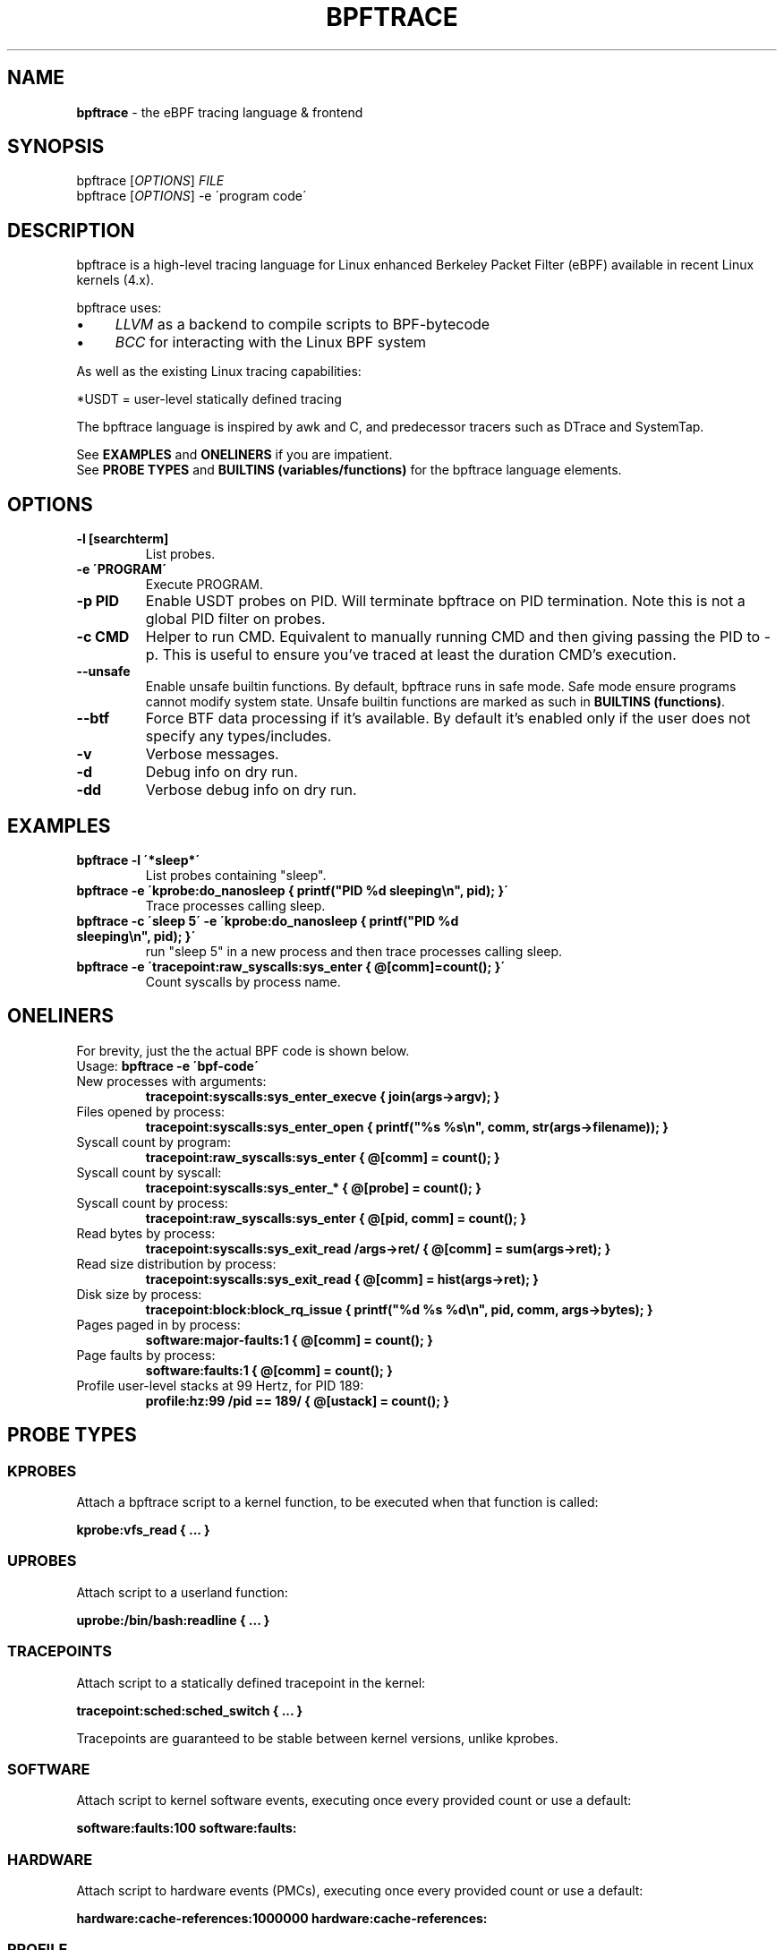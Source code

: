 .
.TH "BPFTRACE" "8" "October 2018"
.
.SH "NAME"
\fBbpftrace\fR \- the eBPF tracing language & frontend
.
.SH "SYNOPSIS"
bpftrace [\fIOPTIONS\fR] \fIFILE\fR
.
.br
bpftrace [\fIOPTIONS\fR] \-e \'program code\'
.
.SH "DESCRIPTION"
bpftrace is a high\-level tracing language for Linux enhanced Berkeley Packet Filter (eBPF) available in recent Linux kernels (4\.x)\.
.
.P
bpftrace uses:
.
.IP "\(bu" 4
\fILLVM\fR as a backend to compile scripts to BPF\-bytecode
.
.IP "\(bu" 4
\fIBCC\fR for interacting with the Linux BPF system
.
.IP "" 0
.
.P
As well as the existing Linux tracing capabilities:
.
.TS
tab(@) allbox;
ccc.
       @kernel@userland
 static@\fItracepoints@USDT\fR* probes
 dynamic@\fIkprobes@uprobes\fR
.TE
.
.P
.
*USDT = user-level statically defined tracing
.
.P
The bpftrace language is inspired by awk and C, and predecessor tracers such as DTrace and SystemTap\.
.
.P
See \fBEXAMPLES\fR and \fBONELINERS\fR if you are impatient\.
.
.br
See \fBPROBE TYPES\fR and \fBBUILTINS (variables/functions)\fR for the bpftrace language elements\.
.
.SH "OPTIONS"
.
.TP
\fB\-l [searchterm]\fR
List probes.
.
.TP
\fB\-e \'PROGRAM\'\fR
Execute PROGRAM.
.
.TP
\fB\-p PID\fR
Enable USDT probes on PID. Will terminate bpftrace on PID termination. Note this is not a global PID filter on probes.
.
.TP
\fB\-c CMD\fR
Helper to run CMD. Equivalent to manually running CMD and then giving passing the PID to -p. This is useful to ensure
you've traced at least the duration CMD's execution.
.
.TP
\fB\--unsafe\fR
Enable unsafe builtin functions. By default, bpftrace runs in safe mode. Safe mode ensure programs cannot modify system state.
Unsafe builtin functions are marked as such in \fBBUILTINS (functions)\fR.
.
.TP
\fB\--btf\fR
Force BTF data processing if it's available. By default it's enabled only if the user does not specify any types/includes.
.
.TP
\fB\-v\fR
Verbose messages.
.
.TP
\fB\-d\fR
Debug info on dry run.
.
.TP
\fB\-dd\fR
Verbose debug info on dry run.
.
.SH "EXAMPLES"
.
.TP
\fBbpftrace \-l \'*sleep*\'\fR
List probes containing "sleep".
.
.TP
\fBbpftrace \-e \'kprobe:do_nanosleep { printf("PID %d sleeping\en", pid); }\'\fR
Trace processes calling sleep.
.
.TP
\fBbpftrace \-c \'sleep 5\' \-e \'kprobe:do_nanosleep { printf("PID %d sleeping\en", pid); }\'\fR
run "sleep 5" in a new process and then trace processes calling sleep.
.
.TP
\fBbpftrace \-e \'tracepoint:raw_syscalls:sys_enter { @[comm]=count(); }\'\fR
Count syscalls by process name.
.
.SH "ONELINERS"
For brevity, just the the actual BPF code is shown below\.
.
.br
Usage: \fBbpftrace \-e \'bpf\-code\'\fR
.
.TP
New processes with arguments:
\fBtracepoint:syscalls:sys_enter_execve { join(args\->argv); }\fR
.
.TP
Files opened by process:
\fBtracepoint:syscalls:sys_enter_open { printf("%s %s\en", comm, str(args\->filename)); }\fR
.
.TP
Syscall count by program:
\fBtracepoint:raw_syscalls:sys_enter { @[comm] = count(); }\fR
.
.TP
Syscall count by syscall:
\fBtracepoint:syscalls:sys_enter_* { @[probe] = count(); }\fR
.
.TP
Syscall count by process:
\fBtracepoint:raw_syscalls:sys_enter { @[pid, comm] = count(); }\fR
.
.TP
Read bytes by process:
\fBtracepoint:syscalls:sys_exit_read /args\->ret/ { @[comm] = sum(args\->ret); }\fR
.
.TP
Read size distribution by process:
\fBtracepoint:syscalls:sys_exit_read { @[comm] = hist(args\->ret); }\fR
.
.TP
Disk size by process:
\fBtracepoint:block:block_rq_issue { printf("%d %s %d\en", pid, comm, args\->bytes); }\fR
.
.TP
Pages paged in by process:
\fBsoftware:major\-faults:1 { @[comm] = count(); }\fR
.
.TP
Page faults by process:
\fBsoftware:faults:1 { @[comm] = count(); }\fR
.
.TP
Profile user\-level stacks at 99 Hertz, for PID 189:
\fBprofile:hz:99 /pid == 189/ { @[ustack] = count(); }\fR
.
.SH "PROBE TYPES"
.
.SS "KPROBES"
Attach a bpftrace script to a kernel function, to be executed when that function is called:
.
.P
\fBkprobe:vfs_read { \.\.\. }\fR
.
.SS "UPROBES"
Attach script to a userland function:
.
.P
\fBuprobe:/bin/bash:readline { \.\.\. }\fR
.
.SS "TRACEPOINTS"
Attach script to a statically defined tracepoint in the kernel:
.
.P
\fBtracepoint:sched:sched_switch { \.\.\. }\fR
.
.P
Tracepoints are guaranteed to be stable between kernel versions, unlike kprobes\.
.
.SS "SOFTWARE"
Attach script to kernel software events, executing once every provided count or use a default:
.
.P
\fBsoftware:faults:100\fR \fBsoftware:faults:\fR
.
.SS "HARDWARE"
Attach script to hardware events (PMCs), executing once every provided count or use a default:
.
.P
\fBhardware:cache\-references:1000000\fR \fBhardware:cache\-references:\fR
.
.SS "PROFILE"
Run the script on all CPUs at specified time intervals:
.
.P
\fBprofile:hz:99 { \.\.\. }\fR
.
.P
\fBprofile:s:1 { \.\.\. }\fR
.
.P
\fBprofile:ms:20 { \.\.\. }\fR
.
.P
\fBprofile:us:1500 { \.\.\. }\fR
.
.SS "INTERVAL"
Run the script once per interval, for printing interval output:
.
.P
\fBinterval:s:1 { \.\.\. }\fR
.
.P
\fBinterval:ms:20 { \.\.\. }\fR
.
.SS "MULTIPLE ATTACHMENT POINTS"
A single probe can be attached to multiple events:
.
.P
\fBkprobe:vfs_read,kprobe:vfs_write { \.\.\. }\fR
.
.SS "WILDCARDS"
Some probe types allow wildcards to be used when attaching a probe:
.
.P
\fBkprobe:vfs_* { \.\.\. }\fR
.
.SS "PREDICATES"
Define conditions for which a probe should be executed:
.
.P
\fBkprobe:sys_open / uid == 0 / { \.\.\. }\fR
.
.SH "BUILTINS"
The following variables and functions are available for use in bpftrace scripts:
.
.SS "VARIABLES"
.
.TP
\fBpid\fR
Process ID (kernel tgid)
.
.TP
\fBtid\fR
Thread ID (kernel pid)
.
.TP
\fBcgroup\fR
Cgroup ID of the current process
.
.TP
\fBuid\fR
User ID
.
.TP
\fBgid\fR
Group ID
.
.TP
\fBnsecs\fR
Nanosecond timestamp
.
.TP
\fBcpu\fR
Processor ID
.
.TP
\fBcomm\fR
Process name
.
.TP
\fBkstack\fR
Kernel stack trace
.
.TP
\fBustack\fR
User stack trace
.
.TP
\fBarg0\fR, \fBarg1\fR, \.\.\. etc\.
Arguments to the function being traced
.
.TP
\fBretval\fR
Return value from function being traced
.
.TP
\fBfunc\fR
Name of the function currently being traced
.
.TP
\fBprobe\fR
Full name of the probe
.
.TP
\fBcurtask\fR
Current task_struct as a u64\.
.
.TP
\fBrand\fR
Random number of type u32\.
.
.SS "FUNCTIONS"
.
.TP
\fBhist(int n)\fR
Produce a log2 histogram of values of \fBn\fR
.
.TP
\fBlhist(int n, int min, int max, int step)\fR
Produce a linear histogram of values of \fBn\fR
.
.TP
\fBcount()\fR
Count the number of times this function is called
.
.TP
\fBsum(int n)\fR
Sum this value
.
.TP
\fBmin(int n)\fR
Record the minimum value seen
.
.TP
\fBmax(int n)\fR
Record the maximum value seen
.
.TP
\fBavg(int n)\fR
Average this value
.
.TP
\fBstats(int n)\fR
Return the count, average, and total for this value
.
.TP
\fBdelete(@x)\fR
Delete the map element passed in as an argument
.
.TP
\fBstr(char *s)\fR
Returns the string pointed to by \fBs\fR
.
.TP
\fBprintf(char *fmt, \.\.\.)\fR
Print formatted to stdout
.
.TP
\fBprint(@x[, int top [, int div]])\fR
Print a map, with optional top entry count and divisor
.
.TP
\fBclear(@x)\fR
Delete all key/values from a map
.
.TP
\fBksym(void *p)\fR
Resolve kernel address
.
.TP
\fBusym(void *p)\fR
Resolve user space address
.
.TP
\fBkaddr(char *name)\fR
Resolve kernel symbol name
.
.TP
\fBuaddr(char *name)\fR
Resolve user space symbol name
.
.TP
\fBreg(char *name)\fR
Returns the value stored in the named register
.
.TP
\fBjoin(char *arr[])\fR
Prints the string array
.
.TP
\fBtime(char *fmt)\fR
Print the current time
.
.TP
\fBcat(char *filename)\fR
Print file content
.
.TP
\fBntop([int af, ]int|char[4|16] addr)\fR
Convert IP address data to text
.
.TP
\fBsystem(char *fmt)\fR (unsafe)
Execute shell command
.
.TP
\fBexit()\fR
Quit bpftrace
.
.TP
\fBkstack([StackMode mode, ][int level])\fR
Kernel stack trace
.
.TP
\fBustack([StackMode mode, ][int level])\fR
User stack trace
.
.SH "FURTHER READING"
The official documentation can be found here:
.
.br
https://github\.com/iovisor/bpftrace/blob/master/docs
.
.SH "HISTORY"
The first official talk by Alastair on bpftrace happened at the Tracing Summit in Edinburgh, Oct 25th 2018\.
.
.SH "AUTHOR"
Created by Alastair Robertson\.
.
.br
Manpage by Stephan Schuberth\.
.
.SH "SEE ALSO"
\fBman \-k bcc\fR, after having installed the \fIbpfcc\-tools\fR package under Ubuntu\.
.
.SH "CONTRIBUTING"
Prior to contributing new tools, read the official checklist at:
.
.br
https://github\.com/iovisor/bpftrace/blob/master/CONTRIBUTING\-TOOLS\.md
